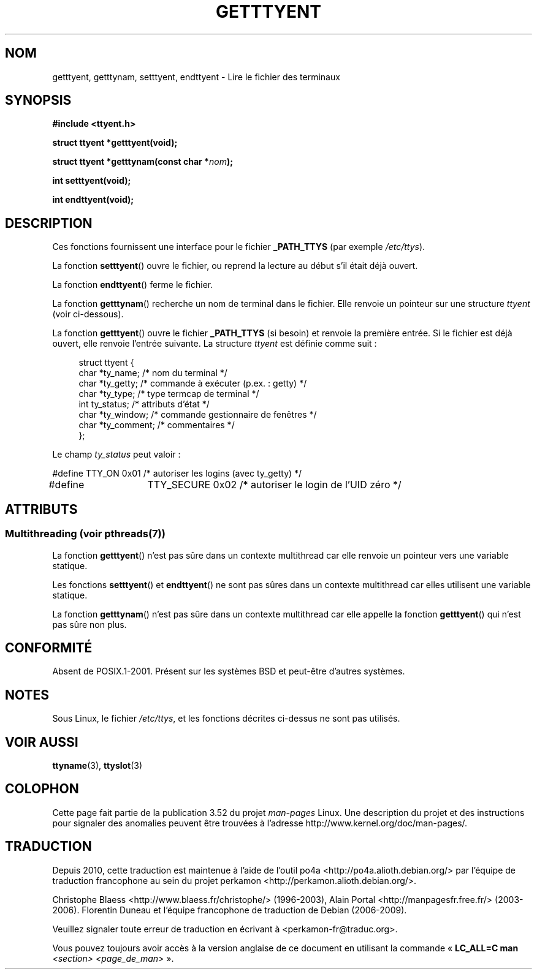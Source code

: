 .\"  Copyright 2002 walter harms (walter.harms@informatik.uni-oldenburg.de)
.\"
.\" %%%LICENSE_START(GPL_NOVERSION_ONELINE)
.\" Distributed under GPL
.\" %%%LICENSE_END
.\"
.\"*******************************************************************
.\"
.\" This file was generated with po4a. Translate the source file.
.\"
.\"*******************************************************************
.TH GETTTYENT 3 "21 juin 2013" GNU "Manuel du programmeur Linux"
.SH NOM
getttyent, getttynam, setttyent, endttyent \- Lire le fichier des terminaux
.SH SYNOPSIS
\fB#include <ttyent.h>\fP
.sp
\fBstruct ttyent *getttyent(void);\fP
.sp
\fBstruct ttyent *getttynam(const char *\fP\fInom\fP\fB);\fP
.sp
\fBint setttyent(void);\fP
.sp
\fBint endttyent(void);\fP
.SH DESCRIPTION
Ces fonctions fournissent une interface pour le fichier \fB_PATH_TTYS\fP (par
exemple \fI/etc/ttys\fP).

La fonction \fBsetttyent\fP() ouvre le fichier, ou reprend la lecture au début
s'il était déjà ouvert.

La fonction \fBendttyent\fP() ferme le fichier.

La fonction \fBgetttynam\fP() recherche un nom de terminal dans le
fichier. Elle renvoie un pointeur sur une structure \fIttyent\fP (voir
ci\-dessous).

La fonction \fBgetttyent\fP() ouvre le fichier \fB_PATH_TTYS\fP (si besoin) et
renvoie la première entrée. Si le fichier est déjà ouvert, elle renvoie
l'entrée suivante. La structure \fIttyent\fP est définie comme suit\ :
.in +4n
.nf

struct ttyent {
        char    *ty_name;       /* nom du terminal */
        char    *ty_getty;      /* commande à exécuter (p.ex.\ : getty) */
        char    *ty_type;       /* type termcap de terminal */
        int     ty_status;      /* attributs d'état */
        char    *ty_window;     /* commande gestionnaire de fenêtres */
        char    *ty_comment;    /* commentaires */
};
.fi
.in

Le champ \fIty_status\fP peut valoir\ :
.br
.nf

#define TTY_ON       0x01   /* autoriser les logins (avec ty_getty) */
#define 	TTY_SECURE   0x02   /* autoriser le login de l'UID zéro */
.fi
.SH ATTRIBUTS
.SS "Multithreading (voir pthreads(7))"
La fonction \fBgetttyent\fP() n'est pas sûre dans un contexte multithread car
elle renvoie un pointeur vers une variable statique.
.LP
Les fonctions \fBsetttyent\fP() et \fBendttyent\fP() ne sont pas sûres dans un
contexte multithread car elles utilisent une variable statique.
.LP
La fonction \fBgetttynam\fP() n'est pas sûre dans un contexte multithread car
elle appelle la fonction \fBgetttyent\fP() qui n'est pas sûre non plus.
.SH CONFORMITÉ
Absent de POSIX.1\-2001. Présent sur les systèmes BSD et peut\-être d'autres
systèmes.
.SH NOTES
Sous Linux, le fichier \fI/etc/ttys\fP, et les fonctions décrites ci\-dessus ne
sont pas utilisés.
.SH "VOIR AUSSI"
\fBttyname\fP(3), \fBttyslot\fP(3)
.SH COLOPHON
Cette page fait partie de la publication 3.52 du projet \fIman\-pages\fP
Linux. Une description du projet et des instructions pour signaler des
anomalies peuvent être trouvées à l'adresse
\%http://www.kernel.org/doc/man\-pages/.
.SH TRADUCTION
Depuis 2010, cette traduction est maintenue à l'aide de l'outil
po4a <http://po4a.alioth.debian.org/> par l'équipe de
traduction francophone au sein du projet perkamon
<http://perkamon.alioth.debian.org/>.
.PP
Christophe Blaess <http://www.blaess.fr/christophe/> (1996-2003),
Alain Portal <http://manpagesfr.free.fr/> (2003-2006).
Florentin Duneau et l'équipe francophone de traduction de Debian\ (2006-2009).
.PP
Veuillez signaler toute erreur de traduction en écrivant à
<perkamon\-fr@traduc.org>.
.PP
Vous pouvez toujours avoir accès à la version anglaise de ce document en
utilisant la commande
«\ \fBLC_ALL=C\ man\fR \fI<section>\fR\ \fI<page_de_man>\fR\ ».
